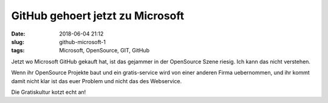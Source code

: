 GitHub gehoert jetzt zu Microsoft
##################################
:date: 2018-06-04 21:12
:slug: github-microsoft-1
:tags: Microsoft, OpenSource, GIT, GitHub

Jetzt wo Microsoft GitHub gekauft hat, ist das gejammer in der OpenSource Szene riesig. Ich kann das nicht verstehen.

Wenn ihr OpenSource Projekte baut und ein gratis-service wird von einer anderen Firma uebernommen, und ihr kommt damit nicht klar ist das euer Problem und nicht das des Webservice.

Die Gratiskultur kotzt echt an!
